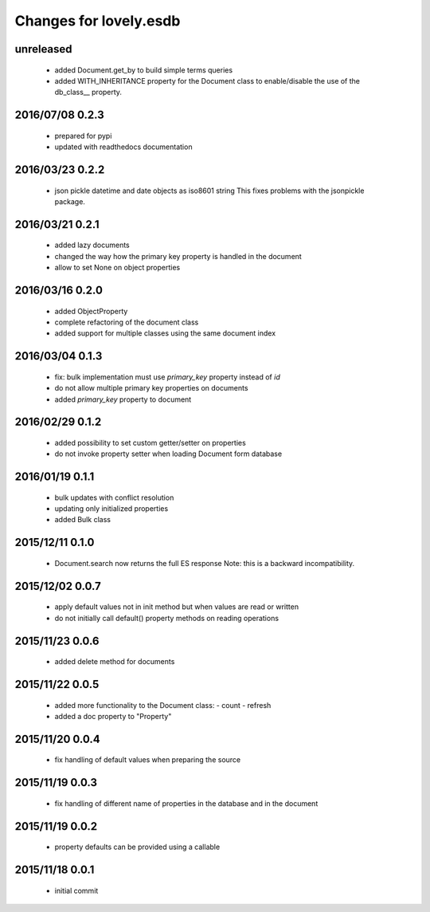 =======================
Changes for lovely.esdb
=======================

unreleased
==========

 - added Document.get_by to build simple terms queries
 - added WITH_INHERITANCE property for the Document class to enable/disable
   the use of the db_class__ property.

2016/07/08 0.2.3
================

 - prepared for pypi
 - updated with readthedocs documentation

2016/03/23 0.2.2
================

 - json pickle datetime and date objects as iso8601 string
   This fixes problems with the jsonpickle package.

2016/03/21 0.2.1
================

 - added lazy documents

 - changed the way how the primary key property is handled in the document

 - allow to set None on object properties

2016/03/16 0.2.0
================

 - added ObjectProperty

 - complete refactoring of the document class

 - added support for multiple classes using the same document index

2016/03/04 0.1.3
================

 - fix: bulk implementation must use `primary_key` property instead of `id`

 - do not allow multiple primary key properties on documents

 - added `primary_key` property to document

2016/02/29 0.1.2
================

 - added possibility to set custom getter/setter on properties

 - do not invoke property setter when loading Document form database

2016/01/19 0.1.1
================

 - bulk updates with conflict resolution

 - updating only initialized properties

 - added Bulk class

2015/12/11 0.1.0
================

 - Document.search now returns the full ES response
   Note: this is a backward incompatibility.

2015/12/02 0.0.7
================

 - apply default values not in init method but when values are read or written

 - do not initially call default() property methods on reading operations

2015/11/23 0.0.6
================

 - added delete method for documents

2015/11/22 0.0.5
================

 - added more functionality to the Document class:
   - count
   - refresh

 - added a doc property to "Property"

2015/11/20 0.0.4
================

 - fix handling of default values when preparing the source

2015/11/19 0.0.3
================

 - fix handling of different name of properties in the database and in the
   document

2015/11/19 0.0.2
================

 - property defaults can be provided using a callable

2015/11/18 0.0.1
================

 - initial commit

